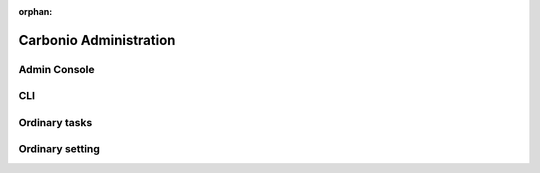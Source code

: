 :orphan:

=========================
 Carbonio Administration
=========================

Admin Console
=============

CLI 
===

Ordinary tasks
==============

Ordinary setting
================
